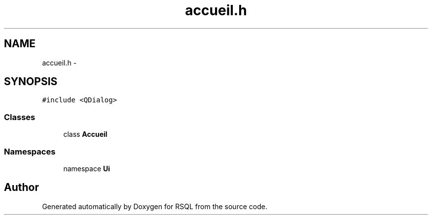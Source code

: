 .TH "accueil.h" 3 "Mon Mar 13 2017" "RSQL" \" -*- nroff -*-
.ad l
.nh
.SH NAME
accueil.h \- 
.SH SYNOPSIS
.br
.PP
\fC#include <QDialog>\fP
.br

.SS "Classes"

.in +1c
.ti -1c
.RI "class \fBAccueil\fP"
.br
.in -1c
.SS "Namespaces"

.in +1c
.ti -1c
.RI "namespace \fBUi\fP"
.br
.in -1c
.SH "Author"
.PP 
Generated automatically by Doxygen for RSQL from the source code\&.
